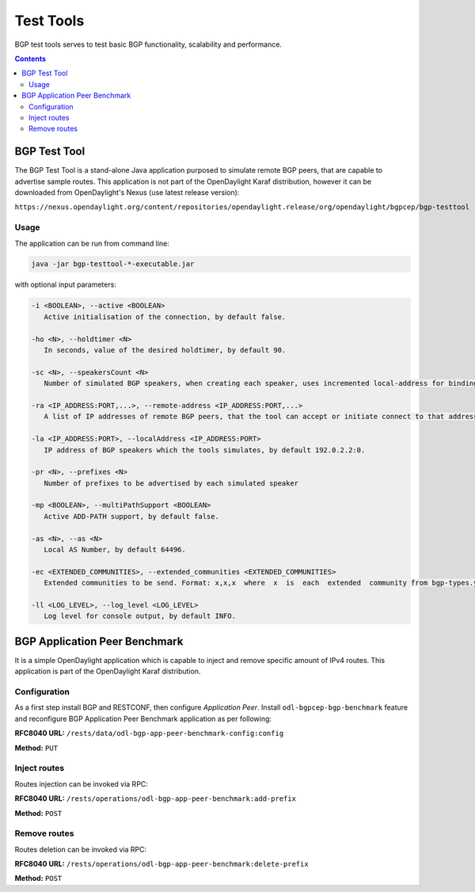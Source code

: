 .. _bgp-user-guide-test-tools:

Test Tools
==========
BGP test tools serves to test basic BGP functionality, scalability and performance.

.. contents:: Contents
   :depth: 2
   :local:

BGP Test Tool
^^^^^^^^^^^^^
The BGP Test Tool is a stand-alone Java application purposed to simulate remote BGP peers, that are capable to advertise sample routes.
This application is not part of the OpenDaylight Karaf distribution, however it can be downloaded from OpenDaylight's Nexus (use latest release version):

``https://nexus.opendaylight.org/content/repositories/opendaylight.release/org/opendaylight/bgpcep/bgp-testtool``

Usage
'''''
The application can be run from command line:

.. code-block:: console

   java -jar bgp-testtool-*-executable.jar


with optional input parameters:

.. code-block:: console

   -i <BOOLEAN>, --active <BOOLEAN>
      Active initialisation of the connection, by default false.

   -ho <N>, --holdtimer <N>
      In seconds, value of the desired holdtimer, by default 90.

   -sc <N>, --speakersCount <N>
      Number of simulated BGP speakers, when creating each speaker, uses incremented local-address for binding, by default 0.

   -ra <IP_ADDRESS:PORT,...>, --remote-address <IP_ADDRESS:PORT,...>
      A list of IP addresses of remote BGP peers, that the tool can accept or initiate connect to that address (based on the mode), by default 192.0.2.2:1790.

   -la <IP_ADDRESS:PORT>, --localAddress <IP_ADDRESS:PORT>
      IP address of BGP speakers which the tools simulates, by default 192.0.2.2:0.

   -pr <N>, --prefixes <N>
      Number of prefixes to be advertised by each simulated speaker

   -mp <BOOLEAN>, --multiPathSupport <BOOLEAN>
      Active ADD-PATH support, by default false.

   -as <N>, --as <N>
      Local AS Number, by default 64496.

   -ec <EXTENDED_COMMUNITIES>, --extended_communities <EXTENDED_COMMUNITIES>
      Extended communities to be send. Format: x,x,x  where  x  is  each  extended  community from bgp-types.yang, by default empty.

   -ll <LOG_LEVEL>, --log_level <LOG_LEVEL>
      Log level for console output, by default INFO.

BGP Application Peer Benchmark
^^^^^^^^^^^^^^^^^^^^^^^^^^^^^^
It is a simple OpenDaylight application which is capable to inject and remove specific amount of IPv4 routes.
This application is part of the OpenDaylight Karaf distribution.

Configuration
'''''''''''''
As a first step install BGP and RESTCONF, then configure *Application Peer*.
Install ``odl-bgpcep-bgp-benchmark`` feature and reconfigure BGP Application Peer Benchmark application as per following:

**RFC8040 URL:** ``/rests/data/odl-bgp-app-peer-benchmark-config:config``

**Method:** ``PUT``

.. tabs::

   .. tab:: XML

      **Content-Type:** ``application/xml``

      **Request Body:**

      .. code-block:: xml
         :linenos:
         :emphasize-lines: 2

         <odl-bgp-app-peer-benchmark-config xmlns="urn:opendaylight:params:xml:ns:yang:odl-bgp-app-peer-benchmark-config">
            <app-peer-id xmlns="urn:opendaylight:params:xml:ns:yang:odl-bgp-app-peer-benchmark-config">10.25.1.9</app-peer-id>
         </odl-bgp-app-peer-benchmark-config>

      @line 2: The *Application Peer* identifier.

   .. tab:: JSON

      **Content-Type:** ``application/json``

      **Request Body:**

      .. code-block:: json
         :linenos:
         :emphasize-lines: 3

         {
             "odl-bgp-app-peer-benchmark-config": {
                 "app-peer-id": "10.25.1.9"
             }
         }

      @line 3: The *Application Peer* identifier.

Inject routes
'''''''''''''
Routes injection can be invoked via RPC:

**RFC8040 URL:** ``/rests/operations/odl-bgp-app-peer-benchmark:add-prefix``

**Method:** ``POST``

.. tabs::

   .. tab:: XML

      **Content-Type:** ``application/xml``

      **Request Body:**

      .. code-block:: xml
         :linenos:
         :emphasize-lines: 2,3,4,5

         <input xmlns="urn:opendaylight:params:xml:ns:yang:odl-bgp-app-peer-benchmark">
             <prefix>1.1.1.1/32</prefix>
             <count>100000</count>
             <batchsize>2000</batchsize>
             <nexthop>192.0.2.2</nexthop>
         </input>

      @line 2: A initial IPv4 prefix carried in route. Value is incremented for following routes.

      @line 3: An amount of routes to be added to *Application Peer's* programmable RIB.

      @line 4: A size of the transaction batch.

      @line 5: A NEXT_HOP attribute value used in all injected routes.

      **Response Body:**

      .. code-block:: xml
         :linenos:
         :emphasize-lines: 3,4,5

         <output xmlns="urn:opendaylight:params:xml:ns:yang:odl-bgp-app-peer-benchmark">
             <result>
                 <duration>4301</duration>
                 <rate>25000</rate>
                 <count>100000</count>
             </result>
         </output>

      @line 3: Request duration in milliseconds.

      @line 4: Writes per second rate.

      @line 5: An amount of routes added to *Application Peer's* programmable RIB.

   .. tab:: JSON

      **Content-Type:** ``application/json``

      **Request Body:**

      .. code-block:: json
         :linenos:
         :emphasize-lines: 3,4,5,6

         {
             "odl-bgp-app-peer-benchmark:input": {
                 "prefix": "1.1.1.1/32",
                 "count": 100000,
                 "batchsize": 2000,
                 "nexthop": "192.0.2.2"
             }
         }

      @line 3: A initial IPv4 prefix carried in route. Value is incremented for following routes.

      @line 4: An amount of routes to be added to *Application Peer's* programmable RIB.

      @line 5: A size of the transaction batch.

      @line 6: A NEXT_HOP attribute value used in all injected routes.

      **Response Body:**

      .. code-block:: json
         :linenos:
         :emphasize-lines: 4,5,6

         {
             "output": {
                 "result": {
                     "duration": 4757,
                     "rate": 25000,
                     "count": 100000
                 }
             }
         }

      @line 4: Request duration in milliseconds.

      @line 5: Writes per second rate.

      @line 6: An amount of routes added to *Application Peer's* programmable RIB.

Remove routes
'''''''''''''
Routes deletion can be invoked via RPC:

**RFC8040 URL:** ``/rests/operations/odl-bgp-app-peer-benchmark:delete-prefix``

**Method:** ``POST``

.. tabs::

   .. tab:: XML

      **Content-Type:** ``application/xml``

      **Request Body:**

      .. code-block:: xml
         :linenos:
         :emphasize-lines: 2,3,4

         <input xmlns="urn:opendaylight:params:xml:ns:yang:odl-bgp-app-peer-benchmark">
             <prefix>1.1.1.1/32</prefix>
             <count>100000</count>
             <batchsize>2000</batchsize>
         </input>

      @line 2: A initial IPv4 prefix carried in route to be removed. Value is incremented for following routes.

      @line 3: An amount of routes to be removed from *Application Peer's* programmable RIB.

      @line 4: A size of the transaction batch.

      **Response Body:**

      .. code-block:: xml

         <output xmlns="urn:opendaylight:params:xml:ns:yang:odl-bgp-app-peer-benchmark">
             <result>
                 <duration>1837</duration>
                 <rate>54500</rate>
                 <count>100000</count>
             </result>
         </output>

   .. tab:: JSON

      **Content-Type:** ``application/json``

      **Request Body:**

      .. code-block:: json
         :linenos:
         :emphasize-lines: 3,4,5

         {
             "odl-bgp-app-peer-benchmark:input": {
                 "prefix": "1.1.1.1/32",
                 "count": 100000,
                 "batchsize": 2000
             }
         }

      @line 3: A initial IPv4 prefix carried in route to be removed. Value is incremented for following routes.

      @line 4: An amount of routes to be removed from *Application Peer's* programmable RIB.

      @line 5: A size of the transaction batch.

      **Response Body:**

      .. code-block:: json

         {
             "odl-bgp-app-peer-benchmark:output": {
                "result": {
                   "duration": 1837,
                   "rate": 54500,
                   "count": 100000
                }
             }
         }
